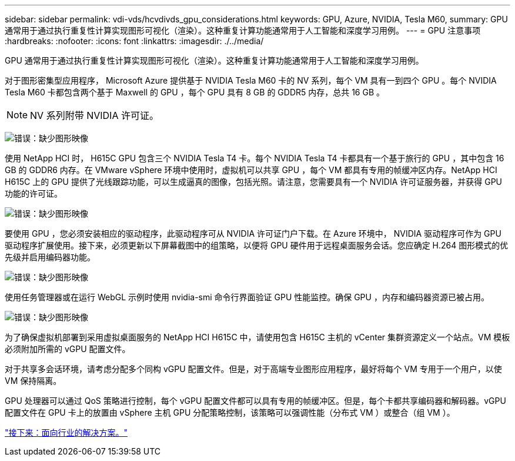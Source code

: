 ---
sidebar: sidebar 
permalink: vdi-vds/hcvdivds_gpu_considerations.html 
keywords: GPU, Azure, NVIDIA, Tesla M60, 
summary: GPU 通常用于通过执行重复性计算实现图形可视化（渲染）。这种重复计算功能通常用于人工智能和深度学习用例。 
---
= GPU 注意事项
:hardbreaks:
:nofooter: 
:icons: font
:linkattrs: 
:imagesdir: ./../media/


GPU 通常用于通过执行重复性计算实现图形可视化（渲染）。这种重复计算功能通常用于人工智能和深度学习用例。

对于图形密集型应用程序， Microsoft Azure 提供基于 NVIDIA Tesla M60 卡的 NV 系列，每个 VM 具有一到四个 GPU 。每个 NVIDIA Tesla M60 卡都包含两个基于 Maxwell 的 GPU ，每个 GPU 具有 8 GB 的 GDDR5 内存，总共 16 GB 。


NOTE: NV 系列附带 NVIDIA 许可证。

image:hcvdivds_image37.png["错误：缺少图形映像"]

使用 NetApp HCI 时， H615C GPU 包含三个 NVIDIA Tesla T4 卡。每个 NVIDIA Tesla T4 卡都具有一个基于旅行的 GPU ，其中包含 16 GB 的 GDDR6 内存。在 VMware vSphere 环境中使用时，虚拟机可以共享 GPU ，每个 VM 都具有专用的帧缓冲区内存。NetApp HCI H615C 上的 GPU 提供了光线跟踪功能，可以生成逼真的图像，包括光照。请注意，您需要具有一个 NVIDIA 许可证服务器，并获得 GPU 功能的许可证。

image:hcvdivds_image38.png["错误：缺少图形映像"]

要使用 GPU ，您必须安装相应的驱动程序，此驱动程序可从 NVIDIA 许可证门户下载。在 Azure 环境中， NVIDIA 驱动程序可作为 GPU 驱动程序扩展使用。接下来，必须更新以下屏幕截图中的组策略，以便将 GPU 硬件用于远程桌面服务会话。您应确定 H.264 图形模式的优先级并启用编码器功能。

image:hcvdivds_image39.png["错误：缺少图形映像"]

使用任务管理器或在运行 WebGL 示例时使用 nvidia-smi 命令行界面验证 GPU 性能监控。确保 GPU ，内存和编码器资源已被占用。

image:hcvdivds_image40.png["错误：缺少图形映像"]

为了确保虚拟机部署到采用虚拟桌面服务的 NetApp HCI H615C 中，请使用包含 H615C 主机的 vCenter 集群资源定义一个站点。VM 模板必须附加所需的 vGPU 配置文件。

对于共享多会话环境，请考虑分配多个同构 vGPU 配置文件。但是，对于高端专业图形应用程序，最好将每个 VM 专用于一个用户，以使 VM 保持隔离。

GPU 处理器可以通过 QoS 策略进行控制，每个 vGPU 配置文件都可以具有专用的帧缓冲区。但是，每个卡都共享编码器和解码器。vGPU 配置文件在 GPU 卡上的放置由 vSphere 主机 GPU 分配策略控制，该策略可以强调性能（分布式 VM ）或整合（组 VM ）。

link:hcvdivds_solutions_for_industry.html["接下来：面向行业的解决方案。"]

